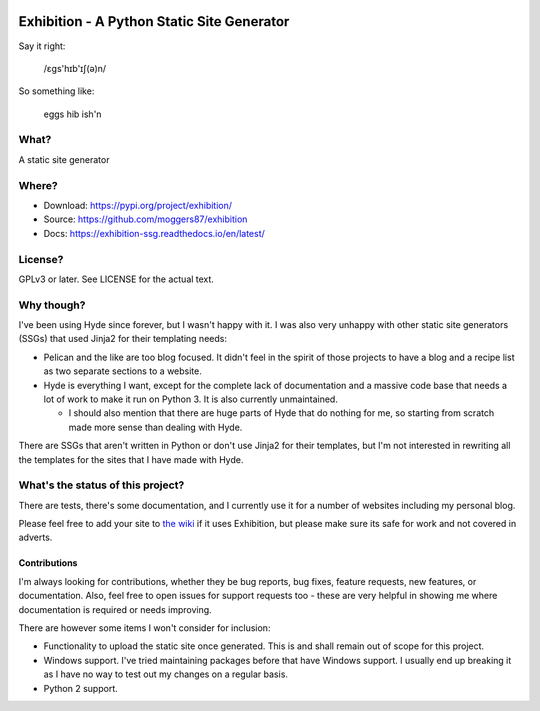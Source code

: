 |Build Status| |Coverage| |docs|

Exhibition - A Python Static Site Generator
===========================================

.. inclusion-marker-do-not-remove-start

Say it right:

    /ɛgs'hɪb'ɪʃ(ə)n/

So something like:

    eggs hib ish'n

What?
-----

A static site generator

Where?
------

- Download: https://pypi.org/project/exhibition/
- Source: https://github.com/moggers87/exhibition
- Docs: https://exhibition-ssg.readthedocs.io/en/latest/

License?
--------

GPLv3 or later. See LICENSE for the actual text.

Why though?
-----------

I've been using Hyde since forever, but I wasn't happy with it. I was also very
unhappy with other static site generators (SSGs) that used Jinja2 for their
templating needs:

- Pelican and the like are too blog focused. It didn't feel in the spirit of
  those projects to have a blog and a recipe list as two separate sections to a
  website.
- Hyde is everything I want, except for the complete lack of documentation and
  a massive code base that needs a lot of work to make it run on Python 3. It
  is also currently unmaintained.

  - I should also mention that there are huge parts of Hyde that do nothing for
    me, so starting from scratch made more sense than dealing with Hyde.

There are SSGs that aren't written in Python or don't use Jinja2 for their
templates, but I'm not interested in rewriting all the templates for the sites
that I have made with Hyde.

What's the status of this project?
----------------------------------

There are tests, there's some documentation, and I currently use it for a
number of websites including my personal blog.

Please feel free to add your site to `the wiki`_ if it uses Exhibition, but
please make sure its safe for work and not covered in adverts.

.. _`the wiki`: https://github.com/moggers87/exhibition/wiki

Contributions
^^^^^^^^^^^^^

I'm always looking for contributions, whether they be bug reports, bug fixes,
feature requests, new features, or documentation. Also, feel free to open issues
for support requests too - these are very helpful in showing me where
documentation is required or needs improving.

There are however some items I won't consider for inclusion:

- Functionality to upload the static site once generated. This is and shall
  remain out of scope for this project.
- Windows support. I've tried maintaining packages before that have Windows
  support. I usually end up breaking it as I have no way to test out my changes
  on a regular basis.
- Python 2 support.

.. inclusion-marker-do-not-remove-end

.. |Build Status| image:: https://travis-ci.org/moggers87/exhibition.svg?branch=master
   :alt: Build Status
   :scale: 100%
   :target: https://travis-ci.org/moggers87/exhibition
.. |Coverage| image:: https://codecov.io/github/moggers87/exhibition/coverage.svg?branch=master
   :target: https://codecov.io/github/moggers87/exhibition
   :alt: Coverage Status
   :scale: 100%
.. |docs| image:: https://readthedocs.org/projects/exhibition-ssg/badge/?version=latest
   :alt: Documentation Status
   :scale: 100%
   :target: https://exhibition-ssg.readthedocs.io/en/latest/?badge=latest
